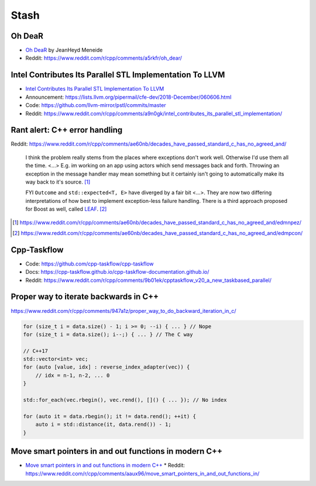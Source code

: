 =====
Stash
=====

Oh DeaR
-------

* `Oh DeaR`_ by JeanHeyd Meneide
* Reddit: https://www.reddit.com/r/cpp/comments/a5rkfr/oh_dear/

.. _`Oh DeaR`: https://thephd.github.io/oh-dear-odr-trap

Intel Contributes Its Parallel STL Implementation To LLVM
---------------------------------------------------------

* `Intel Contributes Its Parallel STL Implementation To LLVM`_
* Announcement: https://lists.llvm.org/pipermail/cfe-dev/2018-December/060606.html
* Code: https://github.com/llvm-mirror/pstl/commits/master
* Reddit: https://www.reddit.com/r/cpp/comments/a9n0gk/intel_contributes_its_parallel_stl_implementation/

.. _`Intel Contributes Its Parallel STL Implementation To LLVM`: https://www.phoronix.com/scan.php?page=news_item&px=Intel-Parallel-STL-Commit

Rant alert: C++ error handling
------------------------------

Reddit: https://www.reddit.com/r/cpp/comments/ae60nb/decades_have_passed_standard_c_has_no_agreed_and/

    I think the problem really stems from the places where exceptions don't work well. Otherwise I'd use them all the time. <...> E.g. im working on an app using actors which send messages back and forth. Throwing an exception in the message handler may mean something but it certainly isn't going to automatically make its way back to it's source. [#]_

    FYI ``Outcome`` and ``std::expected<T, E>`` have diverged by a fair bit <...>. They are now two differing interpretations of how best to implement exception-less failure handling. There is a third approach proposed for Boost as well, called LEAF_. [#]_

.. _LEAF: https://zajo.github.io/leaf/
.. [#] https://www.reddit.com/r/cpp/comments/ae60nb/decades_have_passed_standard_c_has_no_agreed_and/edmnpez/
.. [#] https://www.reddit.com/r/cpp/comments/ae60nb/decades_have_passed_standard_c_has_no_agreed_and/edmpcon/

Cpp-Taskflow
------------

* Code: https://github.com/cpp-taskflow/cpp-taskflow
* Docs: https://cpp-taskflow.github.io/cpp-taskflow-documentation.github.io/
* Reddit: https://www.reddit.com/r/cpp/comments/9b01ek/cpptaskflow_v20_a_new_taskbased_parallel/

Proper way to iterate backwards in C++
--------------------------------------

https://www.reddit.com/r/cpp/comments/947a1z/proper_way_to_do_backward_iteration_in_c/

.. code:: c++

    for (size_t i = data.size() - 1; i >= 0; --i) { ... } // Nope
    for (size_t i = data.size(); i--;) { ... } // The C way

    // C++17
    std::vector<int> vec;
    for (auto [value, idx] : reverse_index_adapter(vec)) {
        // idx = n-1, n-2, ... 0
    }

    std::for_each(vec.rbegin(), vec.rend(), []() { ... }); // No index

    for (auto it = data.rbegin(); it != data.rend(); ++it) {
        auto i = std::distance(it, data.rend()) - 1;
    }

Move smart pointers in and out functions in modern C++
------------------------------------------------------

* `Move smart pointers in and out functions in modern C++`_
  * Reddit: https://www.reddit.com/r/cpp/comments/aaux96/move_smart_pointers_in_and_out_functions_in/

.. _`Move smart pointers in and out functions in modern C++`: https://www.internalpointers.com/post/move-smart-pointers-and-out-functions-modern-c
